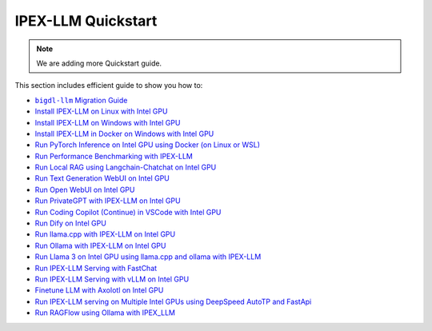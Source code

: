 IPEX-LLM Quickstart
================================

.. note::

   We are adding more Quickstart guide.

This section includes efficient guide to show you how to:


* |bigdl_llm_migration_guide|_
* `Install IPEX-LLM on Linux with Intel GPU <./install_linux_gpu.html>`_
* `Install IPEX-LLM on Windows with Intel GPU <./install_windows_gpu.html>`_
* `Install IPEX-LLM in Docker on Windows with Intel GPU <./docker_windows_gpu.html>`_
* `Run PyTorch Inference on Intel GPU using Docker (on Linux or WSL) <./docker_benchmark_quickstart.html>`_
* `Run Performance Benchmarking with IPEX-LLM <./benchmark_quickstart.html>`_
* `Run Local RAG using Langchain-Chatchat on Intel GPU <./chatchat_quickstart.html>`_
* `Run Text Generation WebUI on Intel GPU <./webui_quickstart.html>`_
* `Run Open WebUI on Intel GPU <./open_webui_with_ollama_quickstart.html>`_
* `Run PrivateGPT with IPEX-LLM on Intel GPU <./privateGPT_quickstart.html>`_
* `Run Coding Copilot (Continue) in VSCode with Intel GPU <./continue_quickstart.html>`_
* `Run Dify on Intel GPU <./dify_quickstart.html>`_
* `Run llama.cpp with IPEX-LLM on Intel GPU <./llama_cpp_quickstart.html>`_
* `Run Ollama with IPEX-LLM on Intel GPU <./ollama_quickstart.html>`_
* `Run Llama 3 on Intel GPU using llama.cpp and ollama with IPEX-LLM <./llama3_llamacpp_ollama_quickstart.html>`_
* `Run IPEX-LLM Serving with FastChat <./fastchat_quickstart.html>`_
* `Run IPEX-LLM Serving with vLLM on Intel GPU <./vLLM_quickstart.html>`_
* `Finetune LLM with Axolotl on Intel GPU <./axolotl_quickstart.html>`_
* `Run IPEX-LLM serving on Multiple Intel GPUs using DeepSpeed AutoTP and FastApi <./deepspeed_autotp_fastapi_quickstart.html>`_
* `Run RAGFlow using Ollama with IPEX_LLM <./ragflow_quickstart.html>`_


.. |bigdl_llm_migration_guide| replace:: ``bigdl-llm`` Migration Guide
.. _bigdl_llm_migration_guide: bigdl_llm_migration.html
